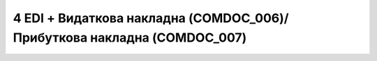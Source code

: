 ###########################################################################
4 EDI + Видаткова накладна (COMDOC_006)/Прибуткова накладна (COMDOC_007)
###########################################################################

.. image:: pics_EDINProcesses/EDINProcesses_N_4_001.png
   :height: 700px
   :align: center

.. csv-table:: 
  :file: N_4.csv
  :widths:  7, 42, 7, 21
  :header-rows: 1
  :stub-columns: 0